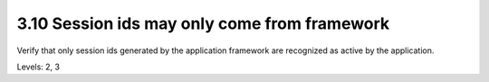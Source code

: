 3.10 Session ids may only come from framework
=============================================

Verify that only session ids generated by the application framework are recognized as active by the application.

Levels: 2, 3

